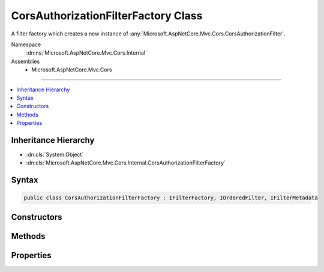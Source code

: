 

CorsAuthorizationFilterFactory Class
====================================






A filter factory which creates a new instance of :any:`Microsoft.AspNetCore.Mvc.Cors.CorsAuthorizationFilter`\.


Namespace
    :dn:ns:`Microsoft.AspNetCore.Mvc.Cors.Internal`
Assemblies
    * Microsoft.AspNetCore.Mvc.Cors

----

.. contents::
   :local:



Inheritance Hierarchy
---------------------


* :dn:cls:`System.Object`
* :dn:cls:`Microsoft.AspNetCore.Mvc.Cors.Internal.CorsAuthorizationFilterFactory`








Syntax
------

.. code-block:: csharp

    public class CorsAuthorizationFilterFactory : IFilterFactory, IOrderedFilter, IFilterMetadata








.. dn:class:: Microsoft.AspNetCore.Mvc.Cors.Internal.CorsAuthorizationFilterFactory
    :hidden:

.. dn:class:: Microsoft.AspNetCore.Mvc.Cors.Internal.CorsAuthorizationFilterFactory

Constructors
------------

.. dn:class:: Microsoft.AspNetCore.Mvc.Cors.Internal.CorsAuthorizationFilterFactory
    :noindex:
    :hidden:

    
    .. dn:constructor:: Microsoft.AspNetCore.Mvc.Cors.Internal.CorsAuthorizationFilterFactory.CorsAuthorizationFilterFactory(System.String)
    
        
    
        
        Creates a new instance of :any:`Microsoft.AspNetCore.Mvc.Cors.Internal.CorsAuthorizationFilterFactory`\.
    
        
    
        
        :param policyName: Name used to fetch a CORS policy.
        
        :type policyName: System.String
    
        
        .. code-block:: csharp
    
            public CorsAuthorizationFilterFactory(string policyName)
    

Methods
-------

.. dn:class:: Microsoft.AspNetCore.Mvc.Cors.Internal.CorsAuthorizationFilterFactory
    :noindex:
    :hidden:

    
    .. dn:method:: Microsoft.AspNetCore.Mvc.Cors.Internal.CorsAuthorizationFilterFactory.CreateInstance(System.IServiceProvider)
    
        
    
        
        :type serviceProvider: System.IServiceProvider
        :rtype: Microsoft.AspNetCore.Mvc.Filters.IFilterMetadata
    
        
        .. code-block:: csharp
    
            public IFilterMetadata CreateInstance(IServiceProvider serviceProvider)
    

Properties
----------

.. dn:class:: Microsoft.AspNetCore.Mvc.Cors.Internal.CorsAuthorizationFilterFactory
    :noindex:
    :hidden:

    
    .. dn:property:: Microsoft.AspNetCore.Mvc.Cors.Internal.CorsAuthorizationFilterFactory.IsReusable
    
        
        :rtype: System.Boolean
    
        
        .. code-block:: csharp
    
            public bool IsReusable { get; }
    
    .. dn:property:: Microsoft.AspNetCore.Mvc.Cors.Internal.CorsAuthorizationFilterFactory.Order
    
        
        :rtype: System.Int32
    
        
        .. code-block:: csharp
    
            public int Order { get; }
    

